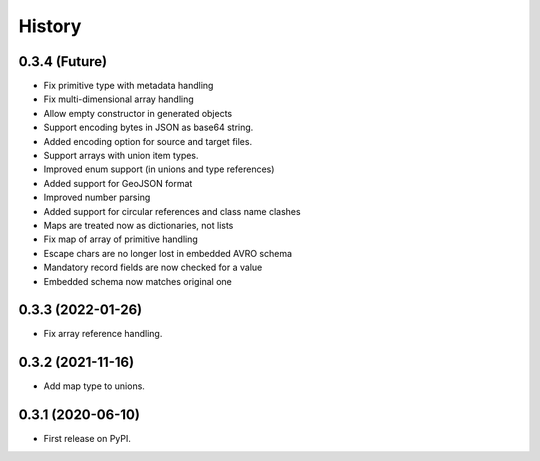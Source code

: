 =======
History
=======

0.3.4 (Future)
^^^^^^^^^^^^^^^^^^

* Fix primitive type with metadata handling
* Fix multi-dimensional array handling
* Allow empty constructor in generated objects
* Support encoding bytes in JSON as base64 string.
* Added encoding option for source and target files.
* Support arrays with union item types.
* Improved enum support (in unions and type references)
* Added support for GeoJSON format
* Improved number parsing
* Added support for circular references and class name clashes
* Maps are treated now as dictionaries, not lists
* Fix map of array of primitive handling
* Escape chars are no longer lost in embedded AVRO schema
* Mandatory record fields are now checked for a value
* Embedded schema now matches original one

0.3.3 (2022-01-26)
^^^^^^^^^^^^^^^^^^

* Fix array reference handling.


0.3.2 (2021-11-16)
^^^^^^^^^^^^^^^^^^

* Add map type to unions.


0.3.1 (2020-06-10)
^^^^^^^^^^^^^^^^^^

* First release on PyPI.
